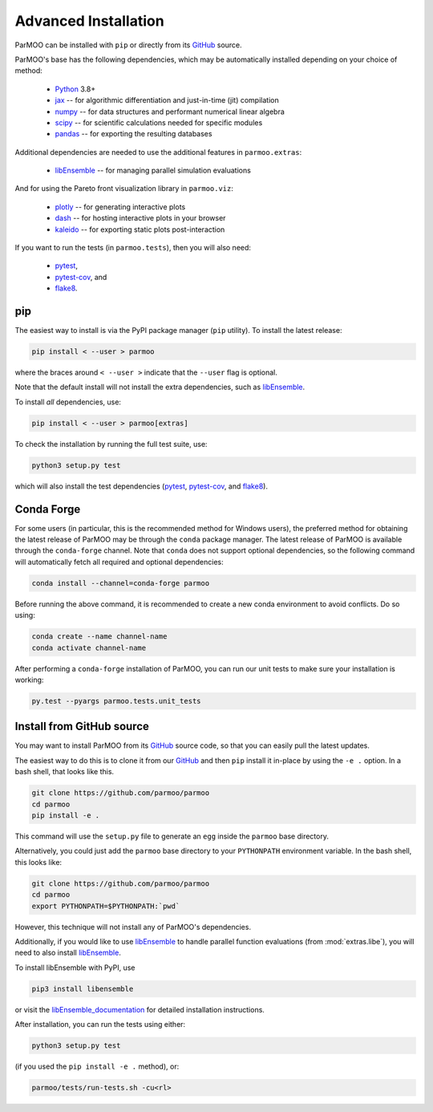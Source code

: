 ..
  This is an archival version of ParMOO v0.4.1 for INFORMSJoC; users should
  to obtain the latest ParMOO source at https://github.com/parmoo/parmoo

Advanced Installation
=====================

.. _install:

ParMOO can be installed with ``pip`` or directly from its GitHub_ source.

ParMOO's base has the following dependencies, which may be automatically
installed depending on your choice of method:

 * Python_ 3.8+
 * jax_ -- for algorithmic differentiation and just-in-time (jit) compilation
 * numpy_ -- for data structures and performant numerical linear algebra
 * scipy_ -- for scientific calculations needed for specific modules
 * pandas_ -- for exporting the resulting databases

Additional dependencies are needed to use the additional features in
``parmoo.extras``:

 * libEnsemble_ -- for managing parallel simulation evaluations

And for using the Pareto front visualization library in ``parmoo.viz``:

 * plotly_ -- for generating interactive plots
 * dash_ -- for hosting interactive plots in your browser
 * kaleido_ -- for exporting static plots post-interaction

If you want to run the tests (in ``parmoo.tests``), then you will also need:

 * pytest_,
 * pytest-cov_, and
 * flake8_.

pip
---

The easiest way to install is via the PyPI package manager (``pip`` utility).
To install the latest release:

.. code-block:: bash

    pip install < --user > parmoo

where the braces around ``< --user >`` indicate that the ``--user`` flag is
optional.

Note that the default install will not install the extra dependencies,
such as libEnsemble_.

To install *all* dependencies, use:

.. code-block:: bash

    pip install < --user > parmoo[extras]

To check the installation by running the full test suite, use:

.. code-block:: bash

    python3 setup.py test

which will also install the test dependencies (pytest_, pytest-cov_, and
flake8_).

Conda Forge
-----------

For some users (in particular, this is the recommended method for Windows
users), the preferred method for obtaining the latest release of
ParMOO may be through the ``conda`` package manager.
The latest release of ParMOO is available through the ``conda-forge`` channel.
Note that ``conda`` does not support optional dependencies, so the following
command will automatically fetch all required and optional dependencies:

.. code-block:: bash

   conda install --channel=conda-forge parmoo

Before running the above command, it is recommended to create a new conda
environment to avoid conflicts.
Do so using:

.. code-block:: bash

   conda create --name channel-name
   conda activate channel-name

After performing a ``conda-forge`` installation of ParMOO, you can run
our unit tests to make sure your installation is working:

.. code-block:: bash

   py.test --pyargs parmoo.tests.unit_tests

Install from GitHub source
--------------------------

You may want to install ParMOO from its GitHub_ source code, so that
you can easily pull the latest updates.

The easiest way to do this is to clone it from our GitHub_ and then
``pip`` install it in-place by using the ``-e .`` option.
In a bash shell, that looks like this.

.. code-block:: bash

   git clone https://github.com/parmoo/parmoo
   cd parmoo
   pip install -e .

This command will use the ``setup.py`` file to generate an ``egg`` inside
the ``parmoo`` base directory.

Alternatively, you could just add the ``parmoo`` base directory to your
``PYTHONPATH`` environment variable. In the bash shell, this looks like:

.. code-block:: bash

   git clone https://github.com/parmoo/parmoo
   cd parmoo
   export PYTHONPATH=$PYTHONPATH:`pwd`

However, this technique will not install any of ParMOO's dependencies.

Additionally, if you would like to use libEnsemble_ to handle parallel
function evaluations (from :mod:`extras.libe`),
you will need to also install libEnsemble_.

To install libEnsemble with PyPI, use

.. code-block:: bash

   pip3 install libensemble

or visit the libEnsemble_documentation_ for detailed installation instructions.

After installation, you can run the tests using either:

.. code-block:: bash

    python3 setup.py test

(if you used the ``pip install -e .`` method), or:

.. code-block:: bash

    parmoo/tests/run-tests.sh -cu<rl>


.. _Actions: https://github.com/parmoo/parmoo/actions
.. _dash: https://dash.plotly.com
.. _flake8: https://flake8.pycqa.org/en/latest
.. _GitHub: https://github.com/parmoo/parmoo
.. _jax: https://jax.readthedocs.io/en/latest/
.. _kaleido: https://github.com/plotly/Kaleido
.. _libEnsemble: https://github.com/Libensemble/libensemble
.. _libEnsemble_documentation: https://libensemble.readthedocs.io/en/main/advanced_installation.html
.. _numpy: https://numpy.org
.. _pandas: https://pandas.pydata.org
.. _plotly: https://plotly.com/python
.. _pytest: https://docs.pytest.org/en/7.0.x
.. _pytest-cov: https://pytest-cov.readthedocs.io/en/latest
.. _Python: https://www.python.org/downloads
.. _ReadTheDocs: https://parmoo.readthedocs.org
.. _scipy: https://scipy.org
